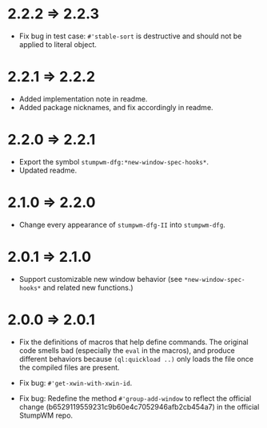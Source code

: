 * 2.2.2 => 2.2.3

+ Fix bug in test case: =#'stable-sort= is destructive and should
  not be applied to literal object.

* 2.2.1 => 2.2.2

+ Added implementation note in readme.
+ Added package nicknames, and fix accordingly in readme.

* 2.2.0 => 2.2.1

+ Export the symbol =stumpwm-dfg:*new-window-spec-hooks*=.
+ Updated readme.

* 2.1.0 => 2.2.0

+ Change every appearance of =stumpwm-dfg-II= into =stumpwm-dfg=.

* 2.0.1 => 2.1.0

+ Support customizable new window behavior (see
  =*new-window-spec-hooks*= and related new functions.)

* 2.0.0 => 2.0.1

+ Fix the definitions of macros that help define commands. The
  original code smells bad (especially the =eval= in the macros),
  and produce different behaviors because =(ql:quickload ..)= only
  loads the file once the compiled files are present.

+ Fix bug: =#'get-xwin-with-xwin-id=.

+ Fix bug: Redefine the method =#'group-add-window= to reflect the
  official change (b6529119559231c9b60e4c7052946afb2cb454a7) in
  the official StumpWM repo.
